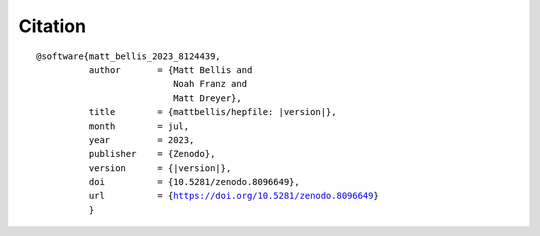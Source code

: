 Citation
==========
.. parsed-literal::

   @software{matt_bellis_2023_8124439,
             author       = {Matt Bellis and
	                     Noah Franz and
			     Matt Dreyer},
	     title        = {mattbellis/hepfile: |version|},
	     month        = jul,
	     year         = 2023,
	     publisher    = {Zenodo},
	     version      = {|version|},
	     doi          = {10.5281/zenodo.8096649},
	     url          = {https://doi.org/10.5281/zenodo.8096649}
	     }
